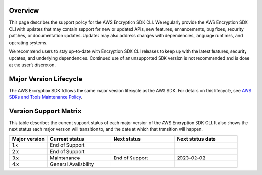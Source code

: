 Overview
========
This page describes the support policy for the AWS Encryption SDK CLI. We regularly provide the AWS Encryption SDK CLI with updates that may contain support for new or updated APIs, new features, enhancements, bug fixes, security patches, or documentation updates. Updates may also address changes with dependencies, language runtimes, and operating systems.

We recommend users to stay up-to-date with Encryption SDK CLI releases to keep up with the latest features, security updates, and underlying dependencies. Continued use of an unsupported SDK version is not recommended and is done at the user’s discretion.


Major Version Lifecycle
========================
The AWS Encryption SDK follows the same major version lifecycle as the AWS SDK. For details on this lifecycle, see  `AWS SDKs and Tools Maintenance Policy`_.

Version Support Matrix
======================
This table describes the current support status of each major version of the AWS Encryption SDK CLI. It also shows the next status each major version will transition to, and the date at which that transition will happen.

.. list-table::
    :widths: 30 50 50 50
    :header-rows: 1

    * - Major version
      - Current status
      - Next status
      - Next status date
    * - 1.x
      - End of Support
      - 
      - 
    * - 2.x
      - End of Support
      - 
      - 
    * - 3.x
      - Maintenance
      - End of Support
      - 2023-02-02
    * - 4.x
      - General Availability
      -  
      - 

.. _AWS SDKs and Tools Maintenance Policy: https://docs.aws.amazon.com/sdkref/latest/guide/maint-policy.html#version-life-cycle
